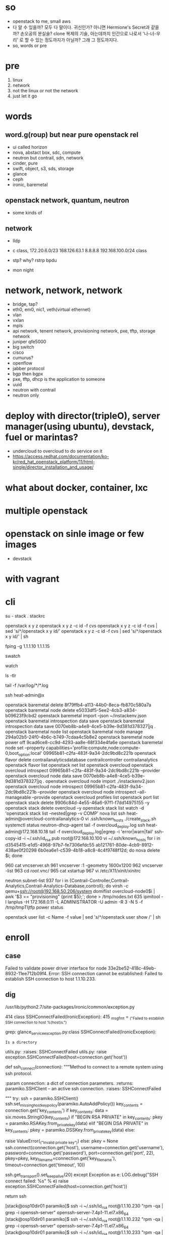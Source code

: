 * so

- openstack to me, small aws
- 다 알 수 있을까? 모두 다 말이다. 귀신인가? 아니면 Hermione's Secret과 같을까? 손오공의 분실술? clone 복제의 기술, 아는데까지 인간으로 나로서 '나-너-우리' 로 할 수 있는 정도까지가 아닐까? 그래 그 정도까지다.
- so, words or pre

* pre

1. linux
2. network
3. not the linux or not the network
4. just let it go

* words

** word.g(roup) but near pure openstack rel

- ui called horizon
- nova, abstact box, sdc, compute
- neutron but contrail, sdn, network
- cinder, pure
- swift, object, s3, sds, storage
- glance
- ceph
- ironic, baremetal 

** openstack network, quantum, neutron

- some kinds of

** network

- lldp
- c class, 172.20.6.0/23 168.126.63.1 8.8.8.8 192.168.100.0/24 class
- stp? why? rstrp bpdu

- mon night
* network, network, network

- bridge, tap?
- eth0, em0, nic1, veth(virtual ethernet)
- vlan
- vxlan
- mpls
- api network, tenent network, provisioning network, pxe, tftp, storage network
- juniper qfe5000
- big switch
- cisco
- cumurus?
- openflow
- jabber protocol
- bgp then bgpx
- pxe, tftp, dhcp is the application to someone
- uuid
- neutron with contrail
- neutron only

* deploy with director(tripleO), server manager(using ubuntu), devstack, fuel or marintas?

- undercloud to overcloud to do service on it
- https://access.redhat.com/documentation/ko-kr/red_hat_openstack_platform/11/html-single/director_installation_and_usage/

* what about docker, container, lxc
* multiple openstack
* openstack on sinle image or few images

- devstack

* with vagrant
* cli

su - stack
. stackrc

openstack x y z
openstack x y z -c id -f cvs
openstack x y z -c id -f cvs | sed 's/^/openstack x y id/' 
openstack x y z -c id -f cvs | sed 's/^/openstack x y id/' | sh

fping -g 1.1.1.10 1.1.1.15

swatch

watch

ls -tlr

tail -f /var/log/*/*.log

ssh heat-admin@x

openstack baremetal delete 8f79ffb4-a113-44b0-8eca-fb870c580a7a
openstack baremetal node delete e5033df5-5ee2-4cb3-a834-b09623f9cbd2
openstack baremetal import --json ~/instackenv.json
openstack baremetal introspection data save
openstack baremetal introspection data save 0070eb8b-a4e8-4ce5-b39e-9d381d378327|jq .
openstack baremetal node list
openstack baremetal node manage 294a02b5-24f0-4b6c-b749-7cdaa4c5b8e2
openstack baremetal node power off 9cad6ce8-cc9d-4293-aa8e-68f334e4fa6e
openstack baremetal node set --property capabilities='profile:compute,node:compute-0,boot_option:local' 09965b81-c2fa-483f-9a34-2dc9bd8c221b
openstack flavor delete contrailanalyticsdatabase contrailcontroller contrailanalytics
openstack flavor list
openstack net list
openstack overcloud
openstack overcloud introspect 09965b81-c2fa-483f-9a34-2dc9bd8c221b --provider
openstack overcloud node data save 0070eb8b-a4e8-4ce5-b39e-9d381d378327|jq .
openstack overcloud node import ./instackenv2.json
openstack overcloud node introspect 09965b81-c2fa-483f-9a34-2dc9bd8c221b --provider
openstack overcloud node introspect --all-manageable --provide
openstack overcloud profiles list
openstack port list
openstack stack delete 9906c84d-4e55-46a6-97f1-f7dd14975155 --y
openstack stack delete overcloud --y
openstack stack list
watch -d 'openstack stack list --nested|grep -v COMP'
nova list
ssh heat-admin@overcloud-contrailanalytics-0
vi .ssh/known_hosts 
./create_stack.sh
systemctl status neutron-dhcp-agent
tail -f overcloud_deploy.log
ssh heat-admin@172.168.10.18
tail -f overcloud_deploy.log|egrep -i 'error|warn|fail'
ssh-copy-id -i ~/.ssh/id_rsa.pub root@172.168.10.100
vi ~/.ssh/known_hosts 
for i in d3545415-e1d5-4968-97b7-fe7306efdc55 ab121761-80de-4cb9-8912-438ae0f20298 6b0ea6e1-c539-4b18-a8c8-4c4f9748f12d; do nova delete $i; done

  960  cat vncserver.sh 
  961  vncserver :1 -geometry 1600x1200
  962  vncserver -list
  963  cd /root/.vnc/
  965  cat xstartup 
  967  vi /etc/X11/xinit/xinitrc

neutron subnet-list
  937  for i in {Contrail-Controller,Contrail-Analytics,Contrail-Analytics-Database,controll}; do virsh -c qemu+ssh://root@192.168.50.206/system domiflist overcloud-node0$i | awk '$3 == "provisioning" {print $5};'; done > /tmp/nodes.txt
  635  ipmitool -I lanplus -H 172.168.0.11 -L ADMINISTRATOR -U admin -R 3 -N 5 -f /tmp/tmpTIjtfp power status

openstack user list -c Name -f value | sed 's/^/openstack user show /'  | sh

* enroll

** case

Failed to validate power driver interface for node 33e2be52-418c-49eb-8932-11ee712b09f4.
Error: SSH connection cannot be established: Failed to establish SSH connection to host 1.1.10.233.

** dig

/usr/lib/python2.7/site-packages/ironic/common/exception.py

    414 class SSHConnectFailed(IronicException):
    415     _msg_fmt = _("Failed to establish SSH connection to host %(host)s.")

# grep SSHConnectFailed * | grep -v Binary
grep: glance_serviceexception.py:class SSHConnectFailed(IronicException):
: Is a directory
utils.py:    :raises: SSHConnectFailed
utils.py:        raise exception.SSHConnectFailed(host=connection.get('host'))

def ssh_connect(connection):
    """Method to connect to a remote system using ssh protocol.

    :param connection: a dict of connection parameters.
    :returns: paramiko.SSHClient -- an active ssh connection.
    :raises: SSHConnectFailed

    """
    try:
        ssh = paramiko.SSHClient()
        ssh.set_missing_host_key_policy(paramiko.AutoAddPolicy())
        key_contents = connection.get('key_contents')
        if key_contents:
            data = six.moves.StringIO(key_contents)
            if "BEGIN RSA PRIVATE" in key_contents:
                pkey = paramiko.RSAKey.from_private_key(data)
            elif "BEGIN DSA PRIVATE" in key_contents:
                pkey = paramiko.DSSKey.from_private_key(data)
            else:
                # Can't include the key contents - secure material.
                raise ValueError(_("Invalid private key"))
        else:
            pkey = None
        ssh.connect(connection.get('host'),
                    username=connection.get('username'),
                    password=connection.get('password'),
                    port=connection.get('port', 22),
                    pkey=pkey,
                    key_filename=connection.get('key_filename'),
                    timeout=connection.get('timeout', 10))

        # send TCP keepalive packets every 20 seconds
        ssh.get_transport().set_keepalive(20)
    except Exception as e:
        LOG.debug("SSH connect failed: %s" % e)
        raise exception.SSHConnectFailed(host=connection.get('host'))

    return ssh


[stack@osp10dir01 paramiko]$ ssh -i ~/.ssh/id_rsa root@1.1.10.230 "rpm -qa | grep -i openssh-server"
openssh-server-7.4p1-11.el7.x86_64
[stack@osp10dir01 paramiko]$ ssh -i ~/.ssh/id_rsa root@1.1.10.232 "rpm -qa | grep -i openssh-server"
openssh-server-7.4p1-11.el7.x86_64
[stack@osp10dir01 paramiko]$ ssh -i ~/.ssh/id_rsa root@1.1.10.233 "rpm -qa | grep -i openssh-server"
openssh-server-7.4p1-16.el7.x86_64

[stack@osp10dir01 paramiko]$ ssh -i ~/.ssh/id_rsa root@1.1.10.233 "cat /etc/redhat-release"
Red Hat Enterprise Linux Server release 7.5 (Maipo)
[stack@osp10dir01 paramiko]$ ssh -i ~/.ssh/id_rsa root@1.1.10.232 "cat /etc/redhat-release"
Red Hat Enterprise Linux Server release 7.4 (Maipo)
[stack@osp10dir01 paramiko]$ ssh -i ~/.ssh/id_rsa root@1.1.10.230 "cat /etc/redhat-release"
Red Hat Enterprise Linux Server release 7.4 (Maipo)
[stack@osp10dir01 paramiko]$ 
* another

    def _do_node_verify(self, task):
        """Internal method to perform power credentials verification."""
        node = task.node
        LOG.debug('Starting power credentials verification for node %s',
                  node.uuid)

        error = None
        try:
            task.driver.power.validate(task)
        except Exception as e:
            error = (_('Failed to validate power driver interface for node '
                       '%(node)s. Error: %(msg)s') %
                     {'node': node.uuid, 'msg': e})
        else:
            try:
                power_state = task.driver.power.get_power_state(task)
            except Exception as e:
                error = (_('Failed to get power state for node '
                           '%(node)s. Error: %(msg)s') %
                         {'node': node.uuid, 'msg': e})

        if error is None:
            node.power_state = power_state
            task.process_event('done')
        else:
            LOG.error(error)
            node.last_error = error
            task.process_event('fail')
            node.target_provision_state = None
            node.save()

** normal

Jul 10 18:56:07 localhost sshd[32100]: Accepted publickey for root from 1.1.10.51 port 55984 ssh2: RSA SHA256:XlYW9SY9pv58fdQv6EU9RwQLSkXuLLHAdqdVuXGyV2o
Jul 10 18:56:07 localhost sshd[32100]: pam_unix(sshd:session): session opened for user root by (uid=0)


Jul 10 18:56:41 localhost sshd[32100]: Received disconnect from 1.1.10.51 port 55984:11: disconnected by user
Jul 10 18:56:41 localhost sshd[32100]: Disconnected from 1.1.10.51 port 55984
Jul 10 18:56:41 localhost sshd[32100]: pam_unix(sshd:session): session closed for user root

** and 

Jul 10 16:41:53 localhost sshd[30163]: Connection closed by 1.1.10.51 port 44620 [preauth]
Jul 10 16:41:54 localhost sshd[30165]: Connection closed by 1.1.10.51 port 44622 [preauth]
Jul 10 16:41:54 localhost sshd[30167]: Connection closed by 1.1.10.51 port 44624 [preauth]
Jul 10 16:41:56 localhost sshd[30169]: Connection closed by 1.1.10.51 port 44640 [preauth]
Jul 10 16:41:56 localhost sshd[30171]: Connection closed by 1.1.10.51 port 44644 [preauth]
Jul 10 16:41:56 localhost sshd[30173]: Connection closed by 1.1.10.51 port 44648 [preauth]
* debugging general

https://ask.openstack.org/en/question/148/how-do-i-debug-openstack/
https://docs.openstack.org/operations-guide/index.html

* TODO debugging about network

https://docs.openstack.org/operations-guide/ops-network-troubleshooting.html

- ip a
- ip a | grep state
- ovs-ofctl show br-int
- ovs-ofctl dump-flows br-eth1 | grep 2113
- ovs-vsctl show | grep -A 3 -e Port\ \"gre-
- neutron net-show --fields provider:segmentation_id <network name>
- ovs-ofctl dump-flows br-tun | grep 0x3
- ip netns exec qrouter-e52x-x-x-x-x ip a | grep state
- tcpdump -i any -n -v 'icmp[icmptype] = icmp-echoreply or icmp[icmptype] = icmp-echo'
- iptables
- iptables-save
- mysql> select uuid from instance where hostname = 'hostname';
- mysql> select * from fixed_ips where instance_uuid = '<uuid>';
- mysql> select * from floating_ips where fixed_ip_id = '<fixed_ip_id>';
- openstack console log show <instance nane or uuid>
- ps aux | grep dnsmasq
- tcpdump -i br100 -n port 67 or port 68
- host openstack.org
- ping openstack.org
- tcpdump -i br100 -n -v udp port 53
- ovs-vsctl list-br
- ovs-vsctl list-ports eth1-br
- ip netns
- openstack server list --all-project | grep 'IP-ADDRESS'
- openstack subnet list
- easyOVS
- Don
